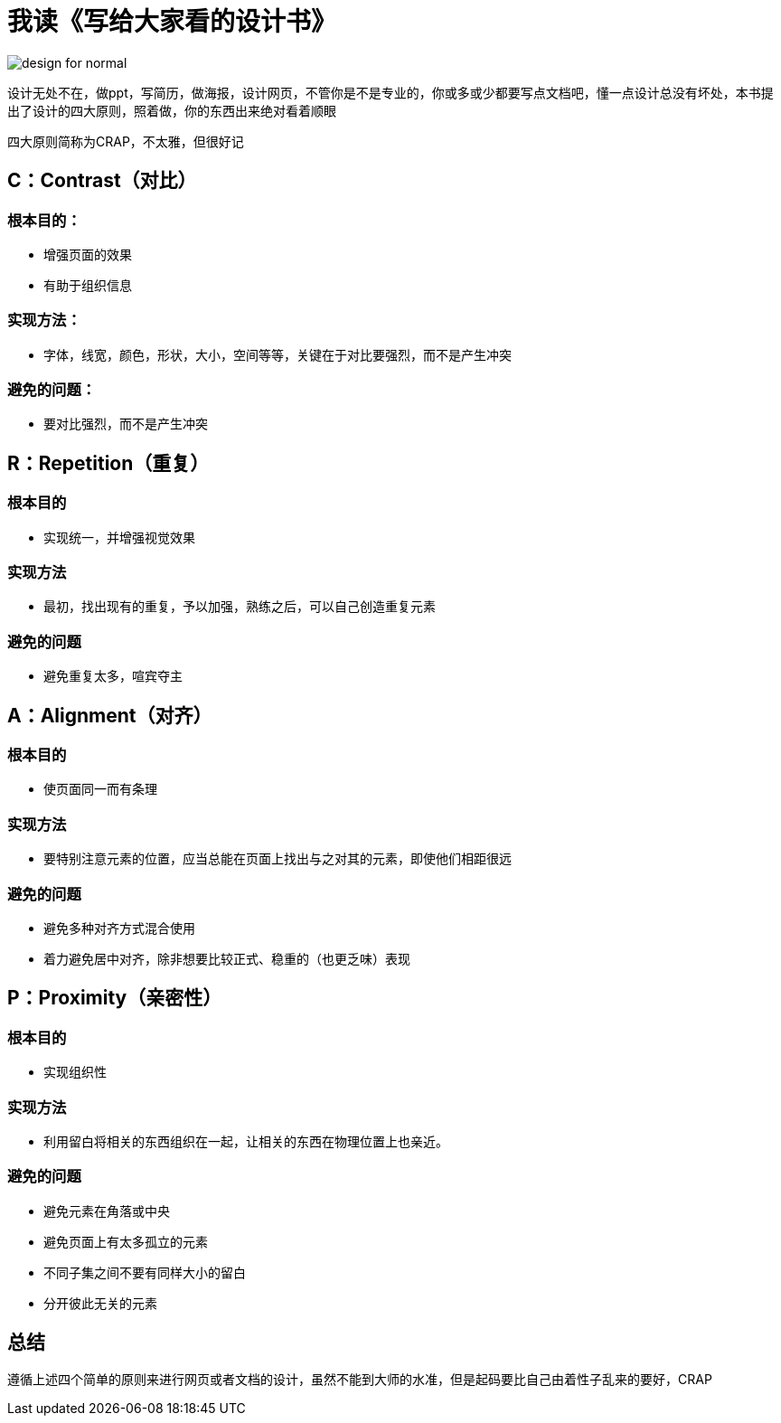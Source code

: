 # 我读《写给大家看的设计书》

image::../../images/design-for-normal.png[]

设计无处不在，做ppt，写简历，做海报，设计网页，不管你是不是专业的，你或多或少都要写点文档吧，懂一点设计总没有坏处，本书提出了设计的四大原则，照着做，你的东西出来绝对看着顺眼

四大原则简称为CRAP，不太雅，但很好记

## C：Contrast（对比）

### 根本目的：

* 增强页面的效果
* 有助于组织信息

### 实现方法：

* 字体，线宽，颜色，形状，大小，空间等等，关键在于对比要强烈，而不是产生冲突

### 避免的问题：

* 要对比强烈，而不是产生冲突

## R：Repetition（重复）

### 根本目的

* 实现统一，并增强视觉效果

### 实现方法

* 最初，找出现有的重复，予以加强，熟练之后，可以自己创造重复元素

### 避免的问题

* 避免重复太多，喧宾夺主

## A：Alignment（对齐）

### 根本目的

* 使页面同一而有条理

### 实现方法

* 要特别注意元素的位置，应当总能在页面上找出与之对其的元素，即使他们相距很远

### 避免的问题

* 避免多种对齐方式混合使用
* 着力避免居中对齐，除非想要比较正式、稳重的（也更乏味）表现

## P：Proximity（亲密性）

### 根本目的

* 实现组织性

### 实现方法

* 利用留白将相关的东西组织在一起，让相关的东西在物理位置上也亲近。

### 避免的问题

* 避免元素在角落或中央
* 避免页面上有太多孤立的元素
* 不同子集之间不要有同样大小的留白
* 分开彼此无关的元素

## 总结

遵循上述四个简单的原则来进行网页或者文档的设计，虽然不能到大师的水准，但是起码要比自己由着性子乱来的要好，CRAP
